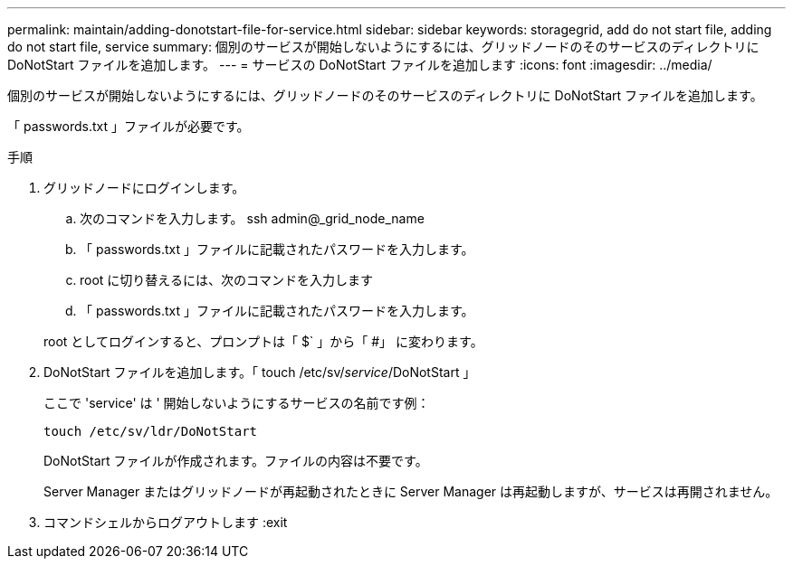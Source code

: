 ---
permalink: maintain/adding-donotstart-file-for-service.html 
sidebar: sidebar 
keywords: storagegrid, add do not start file, adding do not start file, service 
summary: 個別のサービスが開始しないようにするには、グリッドノードのそのサービスのディレクトリに DoNotStart ファイルを追加します。 
---
= サービスの DoNotStart ファイルを追加します
:icons: font
:imagesdir: ../media/


[role="lead"]
個別のサービスが開始しないようにするには、グリッドノードのそのサービスのディレクトリに DoNotStart ファイルを追加します。

「 passwords.txt 」ファイルが必要です。

.手順
. グリッドノードにログインします。
+
.. 次のコマンドを入力します。 ssh admin@_grid_node_name
.. 「 passwords.txt 」ファイルに記載されたパスワードを入力します。
.. root に切り替えるには、次のコマンドを入力します
.. 「 passwords.txt 」ファイルに記載されたパスワードを入力します。


+
root としてログインすると、プロンプトは「 $` 」から「 #」 に変わります。

. DoNotStart ファイルを追加します。「 touch /etc/sv/_service_/DoNotStart 」
+
ここで 'service' は ' 開始しないようにするサービスの名前です例：

+
[listing]
----
touch /etc/sv/ldr/DoNotStart
----
+
DoNotStart ファイルが作成されます。ファイルの内容は不要です。

+
Server Manager またはグリッドノードが再起動されたときに Server Manager は再起動しますが、サービスは再開されません。

. コマンドシェルからログアウトします :exit

